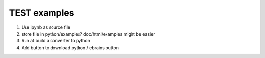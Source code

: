 TEST examples
=============


1. Use ipynb as source file

2. store file in python/examples?
   doc/html/examples might be easier

3. Run at build a converter to python

4. Add button to download python / ebrains button




.. card:: Download Python file
   :link: twoneurons.py
